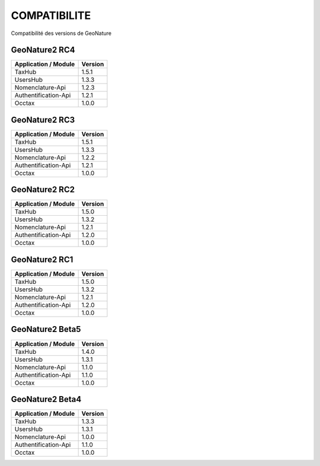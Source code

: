 COMPATIBILITE
=============

Compatibilité des versions de GeoNature

GeoNature2 RC4
--------------

+------------------------+-----------+
| Application / Module   | Version   |
+========================+===========+
| TaxHub                 | 1.5.1     | 
+------------------------+-----------+ 
| UsersHub               | 1.3.3     | 
+------------------------+-----------+
| Nomenclature-Api       | 1.2.3     | 
+------------------------+-----------+ 
| Authentification-Api   | 1.2.1     | 
+------------------------+-----------+ 
| Occtax                 | 1.0.0     | 
+------------------------+-----------+ 

GeoNature2 RC3
--------------

+------------------------+-----------+
| Application / Module   | Version   |
+========================+===========+
| TaxHub                 | 1.5.1     | 
+------------------------+-----------+ 
| UsersHub               | 1.3.3     | 
+------------------------+-----------+
| Nomenclature-Api       | 1.2.2     | 
+------------------------+-----------+ 
| Authentification-Api   | 1.2.1     | 
+------------------------+-----------+ 
| Occtax                 | 1.0.0     | 
+------------------------+-----------+ 

GeoNature2 RC2
--------------

+------------------------+-----------+
| Application / Module   | Version   |
+========================+===========+
| TaxHub                 | 1.5.0     | 
+------------------------+-----------+ 
| UsersHub               | 1.3.2     | 
+------------------------+-----------+
| Nomenclature-Api       | 1.2.1     | 
+------------------------+-----------+ 
| Authentification-Api   | 1.2.0     | 
+------------------------+-----------+ 
| Occtax                 | 1.0.0     | 
+------------------------+-----------+ 

GeoNature2 RC1
--------------

+------------------------+-----------+
| Application / Module   | Version   |
+========================+===========+
| TaxHub                 | 1.5.0     | 
+------------------------+-----------+ 
| UsersHub               | 1.3.2     | 
+------------------------+-----------+
| Nomenclature-Api       | 1.2.1     | 
+------------------------+-----------+ 
| Authentification-Api   | 1.2.0     | 
+------------------------+-----------+ 
| Occtax                 | 1.0.0     | 
+------------------------+-----------+ 

GeoNature2 Beta5
----------------

+------------------------+-----------+
| Application / Module   | Version   |
+========================+===========+
| TaxHub                 | 1.4.0     | 
+------------------------+-----------+ 
| UsersHub               | 1.3.1     | 
+------------------------+-----------+
| Nomenclature-Api       | 1.1.0     | 
+------------------------+-----------+ 
| Authentification-Api   | 1.1.0     | 
+------------------------+-----------+ 
| Occtax                 | 1.0.0     | 
+------------------------+-----------+ 


GeoNature2 Beta4
----------------

+------------------------+-----------+
| Application / Module   | Version   |
+========================+===========+
| TaxHub                 | 1.3.3     | 
+------------------------+-----------+ 
| UsersHub               | 1.3.1     | 
+------------------------+-----------+
| Nomenclature-Api       | 1.0.0     | 
+------------------------+-----------+ 
| Authentification-Api   | 1.1.0     | 
+------------------------+-----------+ 
| Occtax                 | 1.0.0     | 
+------------------------+-----------+ 
